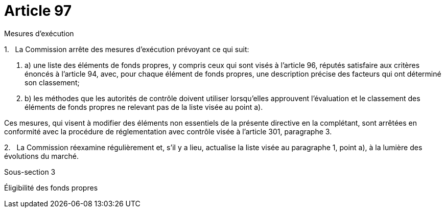 = Article 97

Mesures d'exécution

1.   La Commission arrête des mesures d'exécution prévoyant ce qui suit:

. a) une liste des éléments de fonds propres, y compris ceux qui sont visés à l'article 96, réputés satisfaire aux critères énoncés à l'article 94, avec, pour chaque élément de fonds propres, une description précise des facteurs qui ont déterminé son classement;

. b) les méthodes que les autorités de contrôle doivent utiliser lorsqu'elles approuvent l'évaluation et le classement des éléments de fonds propres ne relevant pas de la liste visée au point a).

Ces mesures, qui visent à modifier des éléments non essentiels de la présente directive en la complétant, sont arrêtées en conformité avec la procédure de réglementation avec contrôle visée à l'article 301, paragraphe 3.

2.   La Commission réexamine régulièrement et, s'il y a lieu, actualise la liste visée au paragraphe 1, point a), à la lumière des évolutions du marché.

Sous-section 3

Éligibilité des fonds propres